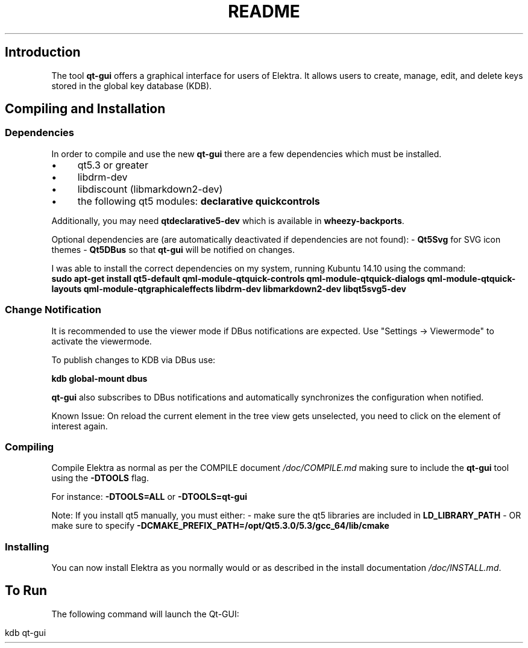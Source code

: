 .\" generated with Ronn/v0.7.3
.\" http://github.com/rtomayko/ronn/tree/0.7.3
.
.TH "README" "" "October 2017" "" ""
.
.SH "Introduction"
The tool \fBqt\-gui\fR offers a graphical interface for users of Elektra\. It allows users to create, manage, edit, and delete keys stored in the global key database (KDB)\.
.
.SH "Compiling and Installation"
.
.SS "Dependencies"
In order to compile and use the new \fBqt\-gui\fR there are a few dependencies which must be installed\.
.
.IP "\(bu" 4
qt5\.3 or greater
.
.IP "\(bu" 4
libdrm\-dev
.
.IP "\(bu" 4
libdiscount (libmarkdown2\-dev)
.
.IP "\(bu" 4
the following qt5 modules: \fBdeclarative\fR \fBquickcontrols\fR
.
.IP "" 0
.
.P
Additionally, you may need \fBqtdeclarative5\-dev\fR which is available in \fBwheezy\-backports\fR\.
.
.P
Optional dependencies are (are automatically deactivated if dependencies are not found): \- \fBQt5Svg\fR for SVG icon themes \- \fBQt5DBus\fR so that \fBqt\-gui\fR will be notified on changes\.
.
.P
I was able to install the correct dependencies on my system, running Kubuntu 14\.10 using the command:
.
.br
\fBsudo apt\-get install qt5\-default qml\-module\-qtquick\-controls qml\-module\-qtquick\-dialogs qml\-module\-qtquick\-layouts qml\-module\-qtgraphicaleffects libdrm\-dev libmarkdown2\-dev libqt5svg5\-dev\fR
.
.SS "Change Notification"
It is recommended to use the viewer mode if DBus notifications are expected\. Use "Settings \-> Viewermode" to activate the viewermode\.
.
.P
To publish changes to KDB via DBus use:
.
.P
\fBkdb global\-mount dbus\fR
.
.P
\fBqt\-gui\fR also subscribes to DBus notifications and automatically synchronizes the configuration when notified\.
.
.P
Known Issue: On reload the current element in the tree view gets unselected, you need to click on the element of interest again\.
.
.SS "Compiling"
Compile Elektra as normal as per the COMPILE document \fI/doc/COMPILE\.md\fR making sure to include the \fBqt\-gui\fR tool using the \fB\-DTOOLS\fR flag\.
.
.P
For instance: \fB\-DTOOLS=ALL\fR or \fB\-DTOOLS=qt\-gui\fR
.
.P
Note: If you install qt5 manually, you must either: \- make sure the qt5 libraries are included in \fBLD_LIBRARY_PATH\fR \- OR make sure to specify \fB\-DCMAKE_PREFIX_PATH=/opt/Qt5\.3\.0/5\.3/gcc_64/lib/cmake\fR
.
.SS "Installing"
You can now install Elektra as you normally would or as described in the install documentation \fI/doc/INSTALL\.md\fR\.
.
.SH "To Run"
The following command will launch the Qt\-GUI:
.
.IP "" 4
.
.nf

kdb qt\-gui
.
.fi
.
.IP "" 0

